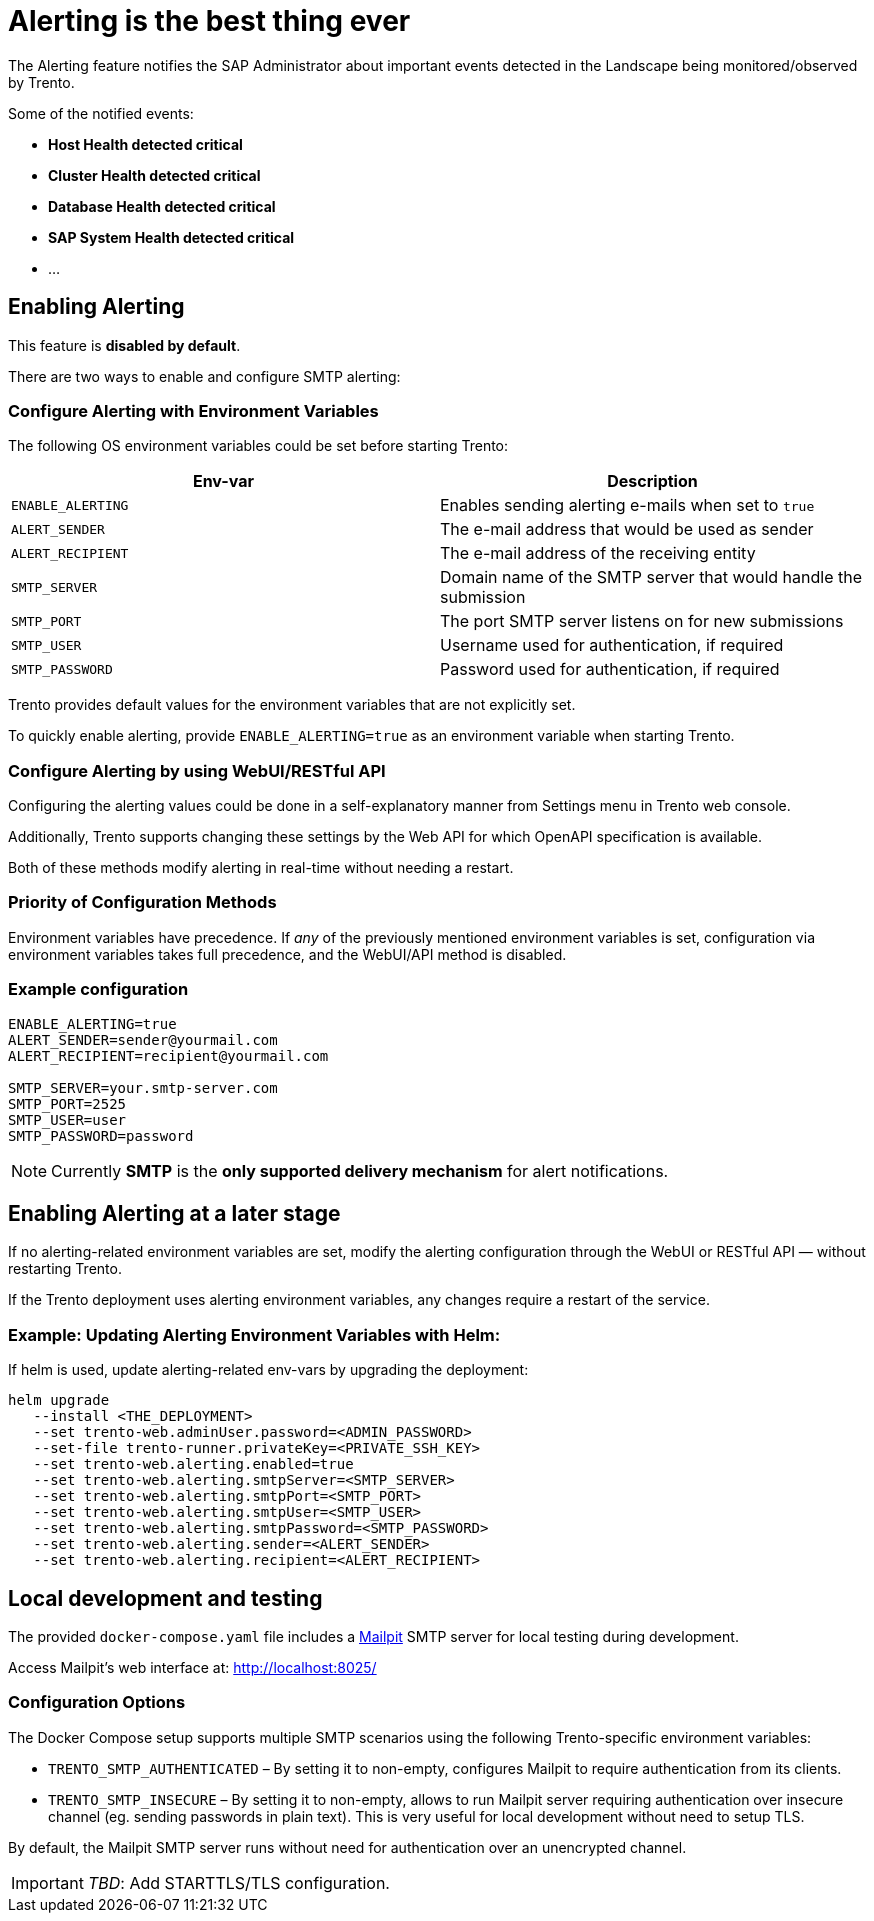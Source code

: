 = Alerting is the best thing ever

The Alerting feature notifies the SAP Administrator about important
events detected in the Landscape being monitored/observed by Trento.

Some of the notified events:

* *Host Health detected critical*
* *Cluster Health detected critical*
* *Database Health detected critical*
* *SAP System Health detected critical*
* …

== Enabling Alerting

This feature is *disabled by default*.

There are two ways to enable and configure SMTP alerting:

=== Configure Alerting with Environment Variables

The following OS environment variables could be set before starting
Trento:

[width="100%",cols="50%,50%",options="header",]
|===
|Env-var |Description
|`+ENABLE_ALERTING+` |Enables sending alerting e-mails when set to
`+true+`

|`+ALERT_SENDER+` |The e-mail address that would be used as sender

|`+ALERT_RECIPIENT+` |The e-mail address of the receiving entity

|`+SMTP_SERVER+` |Domain name of the SMTP server that would handle the
submission

|`+SMTP_PORT+` |The port SMTP server listens on for new submissions

|`+SMTP_USER+` |Username used for authentication, if required

|`+SMTP_PASSWORD+` |Password used for authentication, if required
|===

Trento provides default values for the environment variables that are
not explicitly set.

To quickly enable alerting, provide `+ENABLE_ALERTING=true+` as an
environment variable when starting Trento.

=== Configure Alerting by using WebUI/RESTful API

Configuring the alerting values could be done in a self-explanatory
manner from Settings menu in Trento web console.

Additionally, Trento supports changing these settings by the Web API for
which OpenAPI specification is available.

Both of these methods modify alerting in real-time without needing a
restart.

=== Priority of Configuration Methods

Environment variables have precedence. If _any_ of the previously
mentioned environment variables is set, configuration via environment
variables takes full precedence, and the WebUI/API method is disabled.

=== Example configuration

....
ENABLE_ALERTING=true
ALERT_SENDER=sender@yourmail.com
ALERT_RECIPIENT=recipient@yourmail.com

SMTP_SERVER=your.smtp-server.com
SMTP_PORT=2525
SMTP_USER=user
SMTP_PASSWORD=password
....

[NOTE]
====
Currently *SMTP* is the *only supported delivery mechanism* for alert notifications.
====

== Enabling Alerting at a later stage

If no alerting-related environment variables are set, modify the
alerting configuration through the WebUI or RESTful API — without
restarting Trento.

If the Trento deployment uses alerting environment variables, any
changes require a restart of the service.

=== Example: Updating Alerting Environment Variables with Helm:

If helm is used, update alerting-related env-vars by upgrading the
deployment:

....
helm upgrade
   --install <THE_DEPLOYMENT>
   --set trento-web.adminUser.password=<ADMIN_PASSWORD>
   --set-file trento-runner.privateKey=<PRIVATE_SSH_KEY>
   --set trento-web.alerting.enabled=true
   --set trento-web.alerting.smtpServer=<SMTP_SERVER>
   --set trento-web.alerting.smtpPort=<SMTP_PORT>
   --set trento-web.alerting.smtpUser=<SMTP_USER>
   --set trento-web.alerting.smtpPassword=<SMTP_PASSWORD>
   --set trento-web.alerting.sender=<ALERT_SENDER>
   --set trento-web.alerting.recipient=<ALERT_RECIPIENT>
....

== Local development and testing

The provided `+docker-compose.yaml+` file includes a
https://github.com/axllent/mailpit[Mailpit] SMTP server for local
testing during development.

Access Mailpit’s web interface at: http://localhost:8025/

=== Configuration Options

The Docker Compose setup supports multiple SMTP scenarios using the
following Trento-specific environment variables:

* `+TRENTO_SMTP_AUTHENTICATED+` – By setting it to non-empty, configures
Mailpit to require authentication from its clients.
* `+TRENTO_SMTP_INSECURE+` – By setting it to non-empty, allows to run
Mailpit server requiring authentication over insecure channel (eg.
sending passwords in plain text). This is very useful for local
development without need to setup TLS.

By default, the Mailpit SMTP server runs without need for authentication
over an unencrypted channel.

[IMPORTANT]
====
_TBD_: Add STARTTLS/TLS configuration.
====